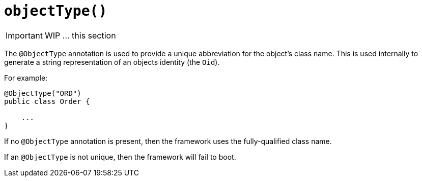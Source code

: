 [[_ug_reference-annotations_manpage-DomainObject_objectType]]
= `objectType()`
:Notice: Licensed to the Apache Software Foundation (ASF) under one or more contributor license agreements. See the NOTICE file distributed with this work for additional information regarding copyright ownership. The ASF licenses this file to you under the Apache License, Version 2.0 (the "License"); you may not use this file except in compliance with the License. You may obtain a copy of the License at. http://www.apache.org/licenses/LICENSE-2.0 . Unless required by applicable law or agreed to in writing, software distributed under the License is distributed on an "AS IS" BASIS, WITHOUT WARRANTIES OR  CONDITIONS OF ANY KIND, either express or implied. See the License for the specific language governing permissions and limitations under the License.
:_basedir: ../
:_imagesdir: images/



IMPORTANT: WIP ... this section

The `@ObjectType` annotation is used to provide a unique abbreviation for the object's class name. This is used internally to generate a string representation of an objects identity (the `Oid`).

For example:

[source,java]
----
@ObjectType("ORD")
public class Order {

    ...
}
----

If no `@ObjectType` annotation is present, then the framework uses the
fully-qualified class name.

If an `@ObjectType` is not unique, then the framework will fail to boot.




